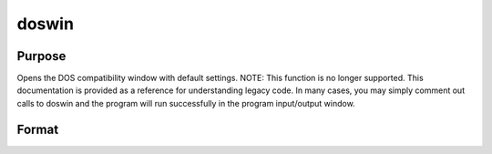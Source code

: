 
doswin
==============================================

Purpose
----------------

Opens the DOS compatibility window with default settings. NOTE: This function is no longer supported. This documentation is provided as a reference for understanding legacy code. In many cases, you may simply comment out calls to doswin and the program will run successfully in the program input/output window.

Format
----------------
.. function:: doswin

